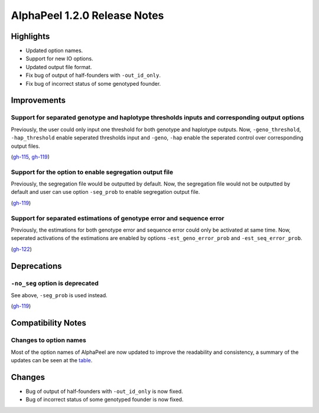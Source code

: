 =============================
AlphaPeel 1.2.0 Release Notes
=============================


Highlights
==========
- Updated option names.
- Support for new IO options.
- Updated output file format.
- Fix bug of output of half-founders with ``-out_id_only``.
- Fix bug of incorrect status of some genotyped founder.


Improvements
============

Support for separated genotype and haplotype thresholds inputs and corresponding output options
------------------------------------------------------------------------------------------------

Previously, the user could only input one threshold for both genotype and haplotype outputs. Now, ``-geno_threshold``, ``-hap_threshold`` enable seperated thresholds input and ``-geno``, ``-hap`` enable the seperated control over corresponding output files.

(`gh-115 <https://github.com/AlphaGenes/AlphaPeel/pull/115>`_, `gh-119 <https://github.com/AlphaGenes/AlphaPeel/pull/119>`_)


Support for the option to enable segregation output file
--------------------------------------------------------

Previously, the segregation file would be outputted by default. Now, the segregation file would not be outputted by default and user can use option ``-seg_prob`` to enable segregation output file.

(`gh-119 <https://github.com/AlphaGenes/AlphaPeel/pull/119>`_)


Support for separated estimations of genotype error and sequence error
----------------------------------------------------------------------

Previously, the estimations for both genotype error and sequence error could only be activated at same time. Now, seperated activations of the estimations are enabled by options ``-est_geno_error_prob`` and ``-est_seq_error_prob``.

(`gh-122 <https://github.com/AlphaGenes/AlphaPeel/pull/122>`_)


Deprecations
============

``-no_seg`` option is deprecated
-------------------------------
See above, ``-seg_prob`` is used instead.

(`gh-119 <https://github.com/AlphaGenes/AlphaPeel/pull/119>`_)


Compatibility Notes
===================

Changes to option names
-----------------------
Most of the option names of AlphaPeel are now updated to improve the readability and consistency, a summary of the updates can be seen at the `table <https://github.com/AlphaGenes/AlphaPeel/issues/113#issue-1935197000>`_.


Changes
=======

* Bug of output of half-founders with ``-out_id_only`` is now fixed.
* Bug of incorrect status of some genotyped founder is now fixed.